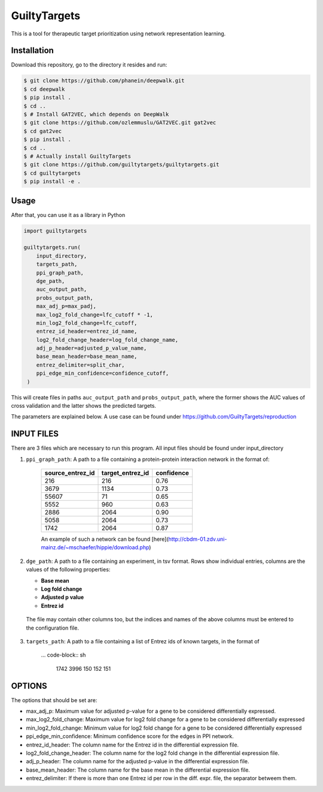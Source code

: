 GuiltyTargets |build|
=====================
This is a tool for therapeutic target prioritization using network representation learning.

Installation |pypi_version| |python_versions| |pypi_license|
------------------------------------------------------------
Download this repository, go to the directory it resides and run:

.. code-block:: bash

    $ git clone https://github.com/phanein/deepwalk.git
    $ cd deepwalk
    $ pip install .
    $ cd ..
    $ # Install GAT2VEC, which depends on DeepWalk
    $ git clone https://github.com/ozlemmuslu/GAT2VEC.git gat2vec
    $ cd gat2vec
    $ pip install .
    $ cd ..
    $ # Actually install GuiltyTargets
    $ git clone https://github.com/guiltytargets/guiltytargets.git
    $ cd guiltytargets
    $ pip install -e .

Usage
-----
After that, you can use it as a library in Python

.. code-block:: python

   import guiltytargets

   guiltytargets.run(
       input_directory,
       targets_path,
       ppi_graph_path,
       dge_path,
       auc_output_path,
       probs_output_path,
       max_adj_p=max_padj,
       max_log2_fold_change=lfc_cutoff * -1,
       min_log2_fold_change=lfc_cutoff,
       entrez_id_header=entrez_id_name,
       log2_fold_change_header=log_fold_change_name,
       adj_p_header=adjusted_p_value_name,
       base_mean_header=base_mean_name,
       entrez_delimiter=split_char,
       ppi_edge_min_confidence=confidence_cutoff,
    )

This will create files in paths ``auc_output_path`` and ``probs_output_path``, where
the former shows the AUC values of cross validation and the latter shows the predicted
targets.

The parameters are explained below. A use case can be found under https://github.com/GuiltyTargets/reproduction

INPUT FILES
-----------
There are 3 files which are necessary to run this program. All input files should be found
under input_directory

1. ``ppi_graph_path``: A path to a file containing a protein-protein interaction network in the format of:

    +------------------+------------------+------------+
    | source_entrez_id | target_entrez_id | confidence |
    +==================+==================+============+
    | 216              | 216              | 0.76       |
    +------------------+------------------+------------+
    | 3679             | 1134             | 0.73       |
    +------------------+------------------+------------+
    | 55607            | 71               | 0.65       |
    +------------------+------------------+------------+
    | 5552             | 960              | 0.63       |
    +------------------+------------------+------------+
    | 2886             | 2064             | 0.90       |
    +------------------+------------------+------------+
    | 5058             | 2064             | 0.73       |
    +------------------+------------------+------------+
    | 1742             | 2064             | 0.87       |
    +------------------+------------------+------------+

    An example of such a network can be found [here](http://cbdm-01.zdv.uni-mainz.de/~mschaefer/hippie/download.php)


2. ``dge_path``: A path to a file containing an experiment, in tsv format. Rows show individual entries,
   columns are the values of the following properties:

   - **Base mean**
   - **Log fold change**
   - **Adjusted p value**
   - **Entrez id**

  The file may contain other columns too, but the indices and names of the above columns must be
  entered to the configuration file.

3. ``targets_path``: A path to a file containing a list of Entrez ids of known targets, in the format of

    ... code-block:: sh

        1742
        3996
        150
        152
        151

OPTIONS
-------
The options that should be set are:

- max_adj_p: Maximum value for adjusted p-value for a gene to be considered differentially expressed.
- max_log2_fold_change: Maximum value for log2 fold change for a gene to be considered differentially expressed
- min_log2_fold_change: Minimum value for log2 fold change for a gene to be considered differentially expressed
- ppi_edge_min_confidence: Minimum confidence score for the edges in PPI network.
- entrez_id_header: The column name for the Entrez id in the differential expression file.
- log2_fold_change_header: The column name for the log2 fold change in the differential expression file.
- adj_p_header: The column name for the adjusted p-value in the differential expression file.
- base_mean_header: The column name for the base mean in the differential expression file.
- entrez_delimiter: If there is more than one Entrez id per row in the diff. expr. file, the separator betweem them.

.. |build| image:: https://travis-ci.com/GuiltyTargets/guilitytargets.svg?branch=develop
    :target: https://travis-ci.com/GuiltyTargets/guilitytargets
    :alt: Development Build Status

.. |python_versions| image:: https://img.shields.io/pypi/pyversions/guiltytargets.svg
    :target: https://pypi.python.org/pypi/guilitytargets
    :alt: Stable Supported Python Versions

.. |pypi_version| image:: https://img.shields.io/pypi/v/guiltytargets.svg
    :target: https://pypi.python.org/pypi/guilitytargets
    :alt: Current version on PyPI

.. |pypi_license| image:: https://img.shields.io/pypi/l/guiltytargets.svg
    :target: https://github.com/guilitytargets/guilitytargets/blob/master/LICENSE
    :alt: MIT License
